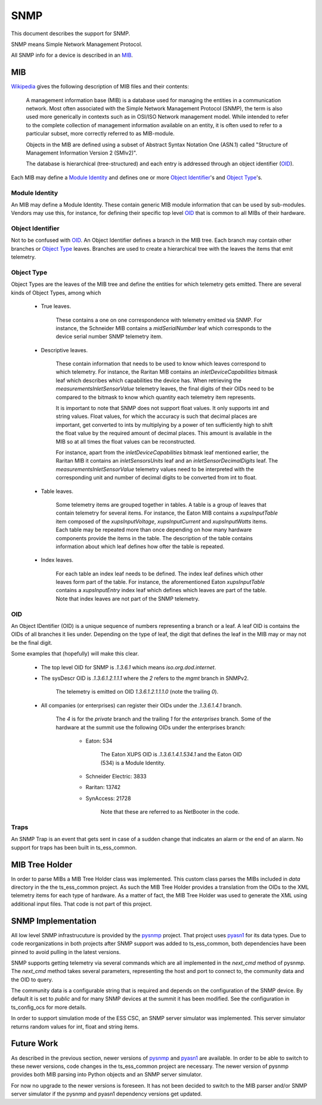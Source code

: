 .. _lsst.ts.ess.common.snmp:

====
SNMP
====

This document describes the support for SNMP.

SNMP means Simple Network Management Protocol.

All SNMP info for a device is described in an MIB_.

MIB
===

Wikipedia_ gives the following description of MIB files and their contents:

    A management information base (MIB) is a database used for managing the entities in a communication network.
    Most often associated with the Simple Network Management Protocol (SNMP), the term is also used more generically in contexts such as in OSI/ISO Network management model.
    While intended to refer to the complete collection of management information available on an entity, it is often used to refer to a particular subset, more correctly referred to as MIB-module.

    Objects in the MIB are defined using a subset of Abstract Syntax Notation One (ASN.1) called "Structure of Management Information Version 2 (SMIv2)".

    The database is hierarchical (tree-structured) and each entry is addressed through an object identifier (OID_).

.. _Wikipedia: https://en.wikipedia.org/wiki/Management_information_base

Each MIB may define a `Module Identity`_ and defines one or more `Object Identifier`_'s and `Object Type`_'s.

Module Identity
---------------
An MIB may define a Module Identity.
These contain generic MIB module information that can be used by sub-modules.
Vendors may use this, for instance, for defining their specific top level OID_ that is common to all MIBs of their hardware.

Object Identifier
-----------------
Not to be confused with OID_.
An Object Identifier defines a branch in the MIB tree.
Each branch may contain other branches or `Object Type`_ leaves.
Branches are used to create a hierarchical tree with the leaves the items that emit telemetry.

Object Type
-----------
Object Types are the leaves of the MIB tree and define the entities for which telemetry gets emitted.
There are several kinds of Object Types, among which

    - True leaves.

        These contains a one on one correspondence with telemetry emitted via SNMP.
        For instance, the Schneider MIB contains a `midSerialNumber` leaf which corresponds to the device serial number SNMP telemetry item.

    - Descriptive leaves.

        These contain information that needs to be used to know which leaves correspond to which telemetry.
        For instance, the Raritan MIB contains an `inletDeviceCapabilities` bitmask leaf which describes which capabilities the device has.
        When retrieving the `measurementsInletSensorValue` telemetry leaves, the final digits of their OIDs need to be compared to the bitmask to know which quantity each telemetry item represents.

        It is important to note that SNMP does not support float values.
        It only supports int and string values.
        Float values, for which the accuracy is such that decimal places are important, get converted to ints by multiplying by a power of ten sufficiently high to shift the float value by the required amount of decimal places.
        This amount is available in the MIB so at all times the float values can be reconstructed.

        For instance, apart from the `inletDeviceCapabilities` bitmask leaf mentioned earlier, the Raritan MIB it contains an `inletSensorsUnits` leaf and an `inletSensorDecimalDigits` leaf.
        The `measurementsInletSensorValue` telemetry values need to be interpreted with the corresponding unit and number of decimal digits to be converted from int to float.

    - Table leaves.

        Some telemetry items are grouped together in tables.
        A table is a group of leaves that contain telemetry for several items.
        For instance, the Eaton MIB contains a `xupsInputTable` item composed of the `xupsInputVoltage`, `xupsInputCurrent` and `xupsInputWatts` items.
        Each table may be repeated more than once depending on how many hardware components provide the items in the table.
        The description of the table contains information about which leaf defines how ofter the table is repeated.

    - Index leaves.

        For each table an index leaf needs to be defined.
        The index leaf defines which other leaves form part of the table.
        For instance, the aforementioned Eaton `xupsInputTable` contains a `xupsInputEntry` index leaf which defines which leaves are part of the table.
        Note that index leaves are not part of the SNMP telemetry.

OID
---
An Object IDentifier (OID) is a unique sequence of numbers representing a branch or a leaf.
A leaf OID is contains the OIDs of all branches it lies under.
Depending on the type of leaf, the digit that defines the leaf in the MIB may or may not be the final digit.

Some examples that (hopefully) will make this clear.

    - The top level OID for SNMP is `.1.3.6.1` which means `iso.org.dod.internet`.
    - The sysDescr OID is `.1.3.6.1.2.1.1.1` where the `2` refers to the `mgmt` branch in SNMPv2.

        The telemetry is emitted on OID `1.3.6.1.2.1.1.1.0` (note the trailing `0`).

    - All companies (or enterprises) can register their OIDs under the `.1.3.6.1.4.1` branch.

        The `4` is for the `private` branch and the trailing `1` for the `enterprises` branch.
        Some of the hardware at the summit use the following OIDs under the enterprises branch:

            - Eaton: 534

                The Eaton XUPS OID is `.1.3.6.1.4.1.534.1` and the Eaton OID (534) is a Module Identity.

            - Schneider Electric: 3833
            - Raritan: 13742
            - SynAccess: 21728

                Note that these are referred to as NetBooter in the code.

Traps
-----

An SNMP Trap is an event that gets sent in case of a sudden change that indicates an alarm or the end of an alarm.
No support for traps has been built in ts_ess_common.

MIB Tree Holder
===============

In order to parse MIBs a MIB Tree Holder class was implemented.
This custom class parses the MIBs included in `data` directory in the the ts_ess_common project.
As such the MIB Tree Holder provides a translation from the OIDs to the XML telemetry items for each type of hardware.
As a matter of fact, the MIB Tree Holder was used to generate the XML using additional input files.
That code is not part of this project.

SNMP Implementation
===================

All low level SNMP infrastrucuture is provided by the pysnmp_ project.
That project uses pyasn1_ for its data types.
Due to code reorganizations in both projects after SNMP support was added to ts_ess_common, both dependencies have been pinned to avoid pulling in the latest versions.

SNMP supports getting telemetry via several commands which are all implemented in the `next_cmd` method of pysnmp.
The `next_cmd` method takes several parameters, representing the host and port to connect to, the community data and the OID to query.

The community data is a configurable string that is required and depends on the configuration of the SNMP device.
By default it is set to `public` and for many SNMP devices at the summit it has been modified.
See the configuration in ts_config_ocs for more details.

In order to support simulation mode of the ESS CSC, an SNMP server simulator was implemented.
This server simulator returns random values for int, float and string items.

Future Work
===========

As described in the previous section, newer versions of pysnmp_ and pyasn1_ are available.
In order to be able to switch to these newer versions, code changes in the ts_ess_common project are necessary.
The newer version of pysnmp provides both MIB parsing into Python objects and an SNMP server simulator.

For now no upgrade to the newer versions is foreseen.
It has not been decided to switch to the MIB parser and/or SNMP server simulator if the pysnmp and pyasn1 dependency versions get updated.

.. _pysnmp: https://www.pysnmp.com/
.. _pyasn1: https://pypi.org/project/pyasn1/
